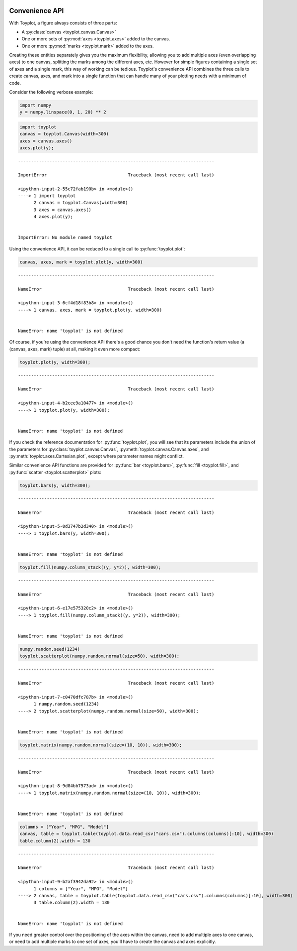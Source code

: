 
  .. image:: ../artwork/toyplot.png
    :width: 200px
    :align: right
  
.. _convenience-api:

Convenience API
===============

With Toyplot, a figure always consists of three parts:

-  A :py:class:`canvas <toyplot.canvas.Canvas>`
-  One or more sets of :py:mod:`axes <toyplot.axes>` added to the
   canvas.
-  One or more :py:mod:`marks <toyplot.mark>` added to the axes.

Creating these entities separately gives you the maximum flexibility,
allowing you to add multiple axes (even overlapping axes) to one canvas,
splitting the marks among the different axes, etc. However for simple
figures containing a single set of axes and a single mark, this way of
working can be tedious. Toyplot's convenience API combines the three
calls to create canvas, axes, and mark into a single function that can
handle many of your plotting needs with a minimum of code.

Consider the following verbose example:

.. code:: python

    import numpy
    y = numpy.linspace(0, 1, 20) ** 2

.. code:: python

    import toyplot
    canvas = toyplot.Canvas(width=300)
    axes = canvas.axes()
    axes.plot(y);


::


    ---------------------------------------------------------------------------

    ImportError                               Traceback (most recent call last)

    <ipython-input-2-55c72fab190b> in <module>()
    ----> 1 import toyplot
          2 canvas = toyplot.Canvas(width=300)
          3 axes = canvas.axes()
          4 axes.plot(y);


    ImportError: No module named toyplot


Using the convenience API, it can be reduced to a single call to
:py:func:`toyplot.plot`:

.. code:: python

    canvas, axes, mark = toyplot.plot(y, width=300)


::


    ---------------------------------------------------------------------------

    NameError                                 Traceback (most recent call last)

    <ipython-input-3-6cf4d18f83b8> in <module>()
    ----> 1 canvas, axes, mark = toyplot.plot(y, width=300)
    

    NameError: name 'toyplot' is not defined


Of course, if you're using the convenience API there's a good chance you
don't need the function's return value (a (canvas, axes, mark) tuple) at
all, making it even more compact:

.. code:: python

    toyplot.plot(y, width=300);


::


    ---------------------------------------------------------------------------

    NameError                                 Traceback (most recent call last)

    <ipython-input-4-b2cee9a10477> in <module>()
    ----> 1 toyplot.plot(y, width=300);
    

    NameError: name 'toyplot' is not defined


If you check the reference documentation for :py:func:`toyplot.plot`,
you will see that its parameters include the union of the parameters for
:py:class:`toyplot.canvas.Canvas`,
:py:meth:`toyplot.canvas.Canvas.axes`, and
:py:meth:`toyplot.axes.Cartesian.plot`, except where parameter names
might conflict.

Similar convenience API functions are provided for
:py:func:`bar <toyplot.bars>`, :py:func:`fill <toyplot.fill>`, and
:py:func:`scatter <toyplot.scatterplot>` plots:

.. code:: python

    toyplot.bars(y, width=300);


::


    ---------------------------------------------------------------------------

    NameError                                 Traceback (most recent call last)

    <ipython-input-5-0d3747b2d340> in <module>()
    ----> 1 toyplot.bars(y, width=300);
    

    NameError: name 'toyplot' is not defined


.. code:: python

    toyplot.fill(numpy.column_stack((y, y*2)), width=300);


::


    ---------------------------------------------------------------------------

    NameError                                 Traceback (most recent call last)

    <ipython-input-6-e17e575320c2> in <module>()
    ----> 1 toyplot.fill(numpy.column_stack((y, y*2)), width=300);
    

    NameError: name 'toyplot' is not defined


.. code:: python

    numpy.random.seed(1234)
    toyplot.scatterplot(numpy.random.normal(size=50), width=300);


::


    ---------------------------------------------------------------------------

    NameError                                 Traceback (most recent call last)

    <ipython-input-7-c0470dfc787b> in <module>()
          1 numpy.random.seed(1234)
    ----> 2 toyplot.scatterplot(numpy.random.normal(size=50), width=300);
    

    NameError: name 'toyplot' is not defined


.. code:: python

    toyplot.matrix(numpy.random.normal(size=(10, 10)), width=300);


::


    ---------------------------------------------------------------------------

    NameError                                 Traceback (most recent call last)

    <ipython-input-8-9d84bb7573ad> in <module>()
    ----> 1 toyplot.matrix(numpy.random.normal(size=(10, 10)), width=300);
    

    NameError: name 'toyplot' is not defined


.. code:: python

    columns = ["Year", "MPG", "Model"]
    canvas, table = toyplot.table(toyplot.data.read_csv("cars.csv").columns(columns)[:10], width=300)
    table.column(2).width = 130


::


    ---------------------------------------------------------------------------

    NameError                                 Traceback (most recent call last)

    <ipython-input-9-b2af3942da92> in <module>()
          1 columns = ["Year", "MPG", "Model"]
    ----> 2 canvas, table = toyplot.table(toyplot.data.read_csv("cars.csv").columns(columns)[:10], width=300)
          3 table.column(2).width = 130


    NameError: name 'toyplot' is not defined


If you need greater control over the positioning of the axes within the
canvas, need to add multiple axes to one canvas, or need to add multiple
marks to one set of axes, you'll have to create the canvas and axes
explicitly.
